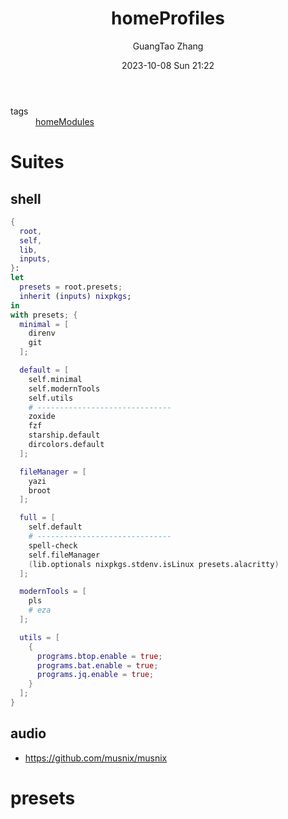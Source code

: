 :PROPERTIES:
:header-args: :noweb tangle :comments noweb :exports both
:PRJ-DIR: ../../nixos/homeProfiles
:ID:       6bb7d46d-7358-4110-a848-f68fffda5b4d
:END:
#+TITLE: homeProfiles
#+AUTHOR: GuangTao Zhang
#+EMAIL: gtrunsec@hardenedlinux.org
#+DATE: 2023-10-08 Sun 21:22

- tags :: [[id:84d2da32-5e9d-4bf0-9bec-7192415d8fe5][homeModules]]

* Suites
** shell

#+begin_src nix :tangle (concat (org-entry-get nil "PRJ-DIR" t) "/shell.nix")
{
  root,
  self,
  lib,
  inputs,
}:
let
  presets = root.presets;
  inherit (inputs) nixpkgs;
in
with presets; {
  minimal = [
    direnv
    git
  ];

  default = [
    self.minimal
    self.modernTools
    self.utils
    # ------------------------------
    zoxide
    fzf
    starship.default
    dircolors.default
  ];

  fileManager = [
    yazi
    broot
  ];

  full = [
    self.default
    # ------------------------------
    spell-check
    self.fileManager
    (lib.optionals nixpkgs.stdenv.isLinux presets.alacritty)
  ];

  modernTools = [
    pls
    # eza
  ];

  utils = [
    {
      programs.btop.enable = true;
      programs.bat.enable = true;
      programs.jq.enable = true;
    }
  ];
}
#+end_src

** audio
:PROPERTIES:
:ID:       28ab95ad-1c3f-4bab-b23c-c9c6e18beacc
:END:

- https://github.com/musnix/musnix

* presets
:PROPERTIES:
:ID:       8cb3750b-c465-4674-8d38-7a3b4cf6d1dc
:END:

